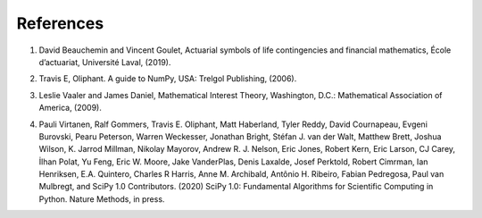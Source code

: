 ===========
References
===========

#. | David Beauchemin and Vincent Goulet, Actuarial symbols of life contingencies and financial mathematics, École d’actuariat, Université Laval, (2019).

#. | Travis E, Oliphant. A guide to NumPy, USA: Trelgol Publishing, (2006).


#. | Leslie Vaaler and James Daniel, Mathematical Interest Theory, Washington, D.C.: Mathematical Association of America, (2009).


#. | Pauli Virtanen, Ralf Gommers, Travis E. Oliphant, Matt Haberland, Tyler Reddy, David Cournapeau, Evgeni Burovski, Pearu Peterson, Warren Weckesser, Jonathan Bright, Stéfan J. van der Walt, Matthew Brett, Joshua Wilson, K. Jarrod Millman, Nikolay Mayorov, Andrew R. J. Nelson, Eric Jones, Robert Kern, Eric Larson, CJ Carey, İlhan Polat, Yu Feng, Eric W. Moore, Jake VanderPlas, Denis Laxalde, Josef Perktold, Robert Cimrman, Ian Henriksen, E.A. Quintero, Charles R Harris, Anne M. Archibald, Antônio H. Ribeiro, Fabian Pedregosa, Paul van Mulbregt, and SciPy 1.0 Contributors. (2020) SciPy 1.0: Fundamental Algorithms for Scientific Computing in Python. Nature Methods, in press.
